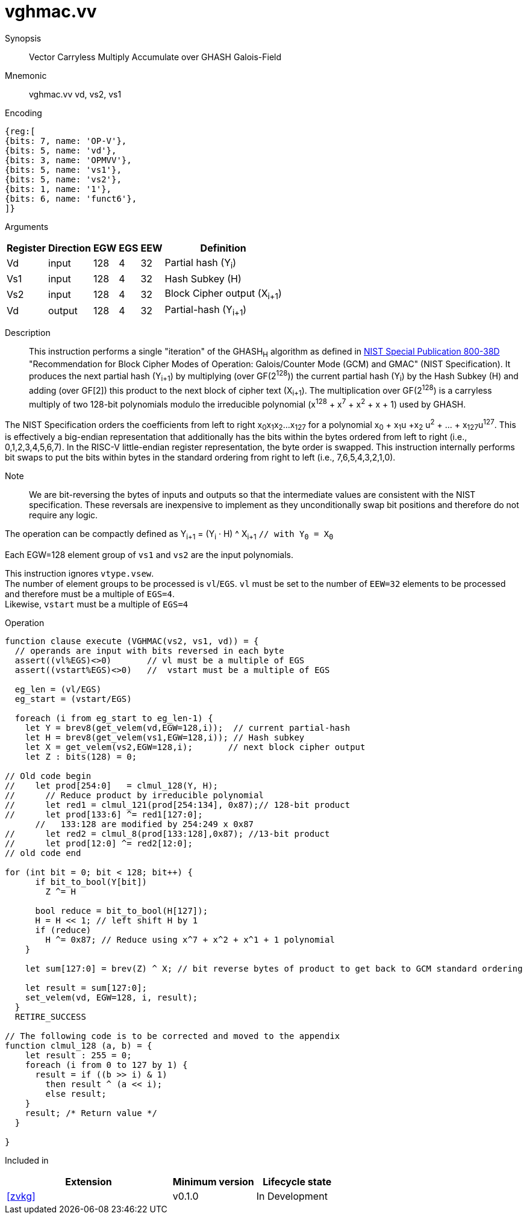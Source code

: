 [[insns-vghmac, Vector GHASH Multiply Accumulate]]
= vghmac.vv

Synopsis::
Vector Carryless Multiply Accumulate over GHASH Galois-Field

Mnemonic::
vghmac.vv vd, vs2, vs1

Encoding::
[wavedrom, , svg]
....
{reg:[
{bits: 7, name: 'OP-V'},
{bits: 5, name: 'vd'},
{bits: 3, name: 'OPMVV'},
{bits: 5, name: 'vs1'},
{bits: 5, name: 'vs2'},
{bits: 1, name: '1'},
{bits: 6, name: 'funct6'},
]}
....

Arguments::

[%autowidth]
[%header,cols="4,2,2,2,2,2"]
|===
|Register
|Direction
|EGW
|EGS
|EEW
|Definition

| Vd  | input  | 128  | 4 | 32 | Partial hash (Y~i~)
| Vs1 | input  | 128  | 4 | 32 | Hash Subkey (H)
| Vs2 | input  | 128  | 4 | 32 | Block Cipher output (X~i+1~)
| Vd  | output | 128  | 4 | 32 | Partial-hash (Y~i+1~)
|===

Description:: 
This instruction performs a single "iteration" of the GHASH~H~ algorithm
as defined in 
link:https://csrc.nist.gov/publications/detail/sp/800-38d/final[NIST Special Publication 800-38D]
 "Recommendation for Block Cipher Modes of Operation: Galois/Counter Mode (GCM) and GMAC"
(NIST Specification).
It produces the next partial hash (Y~i+1~) by multiplying (over GF(2^128^)) the current partial
hash (Y~i~) by the Hash Subkey (H) and adding (over GF[2]) this product to the next block of
cipher text (X~i+1~).
The multiplication over GF(2^128^) is a carryless multiply of two 128-bit polynomials
modulo the irreducible polynomial (x^128^ + x^7^ + x^2^ + x + 1) used by GHASH.

The NIST Specification orders the coefficients from left to right x~0~x~1~x~2~...x~127~
for a polynomial x~0~ + x~1~u +x~2~ u^2^ + ... + x~127~u^127^. This is effectively a big-endian representation
that additionally has the bits within the bytes ordered from left to right (i.e., 0,1,2,3,4,5,6,7).
In the RISC-V little-endian register representation, the byte order is swapped. This instruction internally
performs bit swaps to put the bits within bytes in the standard ordering from right to left
(i.e., 7,6,5,4,3,2,1,0). 

Note::
We are bit-reversing the bytes of inputs and outputs so that the intermediate values are consistent
with the NIST specification. These reversals are inexpensive to implement as they unconditionally
swap bit positions and therefore do not require any logic.

// Note::
// To understand the inputs from the algorithm point of view, they can be viewed as being bit-serial
// with the least significant bit (i.e. bit 0) arriving first and the subsequent bits being concatenated on the right.
// The first group of 8 bits is byte 0, the second is byte 1 and so on until byte 15.
// When we represent these elements in a RISC-V vector element group, byte 0 is the rightmost byte and byte 15 is
// the leftmost. Since the leftmost bit of each byte is now holding the lsb, we perform a bit-reverse operation to
// get the bits in the order 7 to 0.
// Now the element group holds the most significant bit (i.e., bit 127) on the left and the least significant bit
// (i.e., bit 0) on the right. While this is the reverse of how bits are shown in the specification, it is in the
// order that we are used to, and allows us to use standard polynomial multiply operations and to use 0x87 as the least
// significant 128 bits of the irreducible polynomial.

The operation can be compactly defined as
Y~i+1~ = (Y~i~ &#183; H) ^ X~i+1~ `// with Y~0~ = X~0~`

Each EGW=128 element group of `vs1` and `vs2` are the input polynomials.

// The multiplication over GF(2^128^) is defined in the spec as follows:
//
// . Let `R` be the bit string `11100001 || 0^120^`
// . Let `x~0~x~1~...x~127~` denote the sequence of bits in `X`.
// . Let `Z~0~ = 0^128^` and `V~0~ = Y`.
// . For i = 0 to 127 // calculate blocks `Z~i+1~` and `V~i+1~` as follows:
// .. `Z~i+1~ := X~i~ ? (Z~i~ ^ V~i~), Z~i~`
// .. `V~i+1~ := (V~i~ & 1) ? (V~i~ >> 1) &#8853; R, V~i~ >> 1`
// . Return `Z~128~`.

// Note::
// In the above definition, the least significant bit is on the left and the most significant it on the right.
// Shifting to the right by one place is effectively multiplying by 2.
// The V value is multiplied by 2 and then reduced if the shifted off MSB==1.
// This allows the value to remain representable in 128 bits.

// This instruction effectively applies a single 128x128 carryless multiply producing a 255-bit product which it reduces
// by multiplying the most significant 127 bits by the irreducible polynomial x^128^ + x^7^ + x^2^ + x + 1,
// and adding it to the least significant 128 bits,
// producing a 128-bit result which is written to the corresponding element group in `vd`.

This instruction ignores `vtype.vsew`. +
The number of element groups to be processed is `vl`/`EGS`.
`vl` must be set to the number of `EEW=32` elements to be processed and
therefore must be a multiple of `EGS=4`. +
Likewise, `vstart` must be a multiple of `EGS=4`

Operation::
[source,pseudocode]
--
function clause execute (VGHMAC(vs2, vs1, vd)) = {
  // operands are input with bits reversed in each byte
  assert((vl%EGS)<>0)       // vl must be a multiple of EGS
  assert((vstart%EGS)<>0)   //  vstart must be a multiple of EGS

  eg_len = (vl/EGS)
  eg_start = (vstart/EGS)
  
  foreach (i from eg_start to eg_len-1) {
    let Y = brev8(get_velem(vd,EGW=128,i));  // current partial-hash
    let H = brev8(get_velem(vs1,EGW=128,i)); // Hash subkey
    let X = get_velem(vs2,EGW=128,i);       // next block cipher output
    let Z : bits(128) = 0;

// Old code begin
//    let prod[254:0]   = clmul_128(Y, H);
//      // Reduce product by irreducible polynomial
//      let red1 = clmul_121(prod[254:134], 0x87);// 128-bit product
//      let prod[133:6] ^= red1[127:0];
      //   133:128 are modified by 254:249 x 0x87
//      let red2 = clmul_8(prod[133:128],0x87); //13-bit product
//      let prod[12:0] ^= red2[12:0];
// old code end 

for (int bit = 0; bit < 128; bit++) {
      if bit_to_bool(Y[bit])
        Z ^= H

      bool reduce = bit_to_bool(H[127]);
      H = H << 1; // left shift H by 1
      if (reduce)
        H ^= 0x87; // Reduce using x^7 + x^2 + x^1 + 1 polynomial
    }

    let sum[127:0] = brev(Z) ^ X; // bit reverse bytes of product to get back to GCM standard ordering

    let result = sum[127:0]; 
    set_velem(vd, EGW=128, i, result);
  }
  RETIRE_SUCCESS

// The following code is to be corrected and moved to the appendix
function clmul_128 (a, b) = {
    let result : 255 = 0;
    foreach (i from 0 to 127 by 1) {
      result = if ((b >> i) & 1)
        then result ^ (a << i);
        else result;
    }
    result; /* Return value */
  }

}
--

Included in::
[%header,cols="4,2,2"]
|===
|Extension
|Minimum version
|Lifecycle state

| <<zvkg>>
| v0.1.0
| In Development
|===